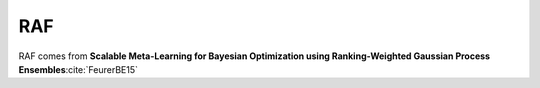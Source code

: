 .. _raf:

RAF
===

RAF comes from **Scalable Meta-Learning for Bayesian Optimization using Ranking-Weighted Gaussian Process Ensembles**:cite:`FeurerBE15`
